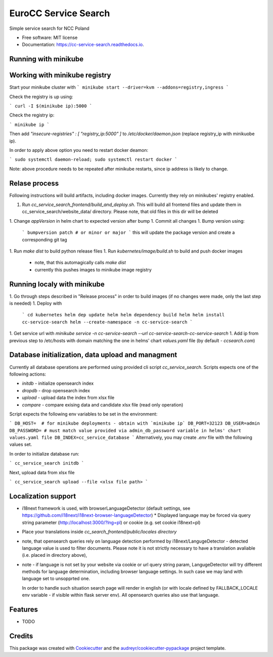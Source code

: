 =====================
EuroCC Service Search
=====================


.. image:: https://img.shields.io/pypi/v/cc_service_search.svg
        :target: https://pypi.python.org/pypi/cc_service_search

.. image:: https://img.shields.io/travis/tfruboes/cc_service_search.svg
        :target: https://travis-ci.com/tfruboes/cc_service_search

.. image:: https://readthedocs.org/projects/cc-service-search/badge/?version=latest
        :target: https://cc-service-search.readthedocs.io/en/latest/?version=latest
        :alt: Documentation Status




Simple service search for NCC Poland


* Free software: MIT license
* Documentation: https://cc-service-search.readthedocs.io.

Running with minikube
--------


Working with minikube registry
--------
Start your minikube cluster with
```
minikube start --driver=kvm --addons=registry,ingress
```

Check the registry is up using:

```
curl -I $(minikube ip):5000
```

Check the registry ip:

```
minikube ip
```


Then add `"insecure-registries" : [ "registry_ip:5000" ]` to `/etc/docker/daemon.json` (replace registry_ip with minikuobe ip).

In order to apply above option you need to restart docker deamon:


```
sudo systemctl daemon-reload; sudo systemctl restart docker
```

Note: above procedure needs to be repeated after minikube restarts, since ip address is likely to change.

Relase process
--------
Following instructions will build artifacts, including docker images. Currently they rely on minikubes' registry enabled.

1. Run `cc_service_search_frontend/build_and_deploy.sh`. This will build all frontend files and update them in cc_service_search/website_data/ 
   directory. Please note, that old files in this dir will be deleted
1. Change `appVersion` in helm chart to expected version after bump
1. Commit all changes
1. Bump version using:
   ```
   bumpversion patch # or minor or major
   ```
   this will update the package version and create a corresponding git tag
1. Run `make dist` to build python release files
1. Run `kubernetes/image/build.sh` to build and push docker images
   - note, that this automagically calls `make dist`
   - currently this pushes images to minikube image registry   

Running localy with minikube
-------

1. Go through steps described in "Release process" in order to build images (if no changes were made, only the last step is needed)
1. Deploy with
  ```
  cd kubernetes
  helm dep update helm
  helm dependency build helm
  helm install cc-service-search helm --create-namespace -n cc-service-search
  ```
1. Get service url with  `minikube service -n cc-service-search --url cc-service-search-cc-service-search`
1. Add ip from previous step to /etc/hosts with domain matching the one in helms' chart `values.yaml` file (by default - `ccsearch.com`)


Database initialization, data upload and managment
--------
Currently all database operations are performed using provided cli script `cc_service_search`. Scripts expects one of the following actions:

- `initdb` - initialize opensearch index
- `dropdb` - drop opensearch index 
- `upload` - upload data the index from xlsx file
- `compare` - compare exising data and candidate xlsx file (read only operation)

Script expects the following env variables to be set in the environment:

```
DB_HOST=  # for minikube deployments - obtain with `minikube ip`
DB_PORT=32123
DB_USER=admin
DB_PASSWORD= # must match value provided via admin_db_password variable in helms' chart values.yaml file
DB_INDEX=cc_service_database
```
Alternatively, you may create `.env` file with the following values set.


In order to initialize database run:

```
cc_service_search initdb
```

Next, upload data from xlsx file

```
cc_service_search upload --file <xlsx file path>
```




Localization support
--------

* i18next framework is used, with browserLanguageDetector (default settings, see https://github.com/i18next/i18next-browser-languageDetector)
  * Displayed language may be forced via query string parameter (http://localhost:3000/?lng=pl) or cookie (e.g. set cookie i18next=pl)
*  Place your translations inside `cc_search_frontend/public/locales directory`
* note, that opensearch queries rely on language detection performed by i18next/LangugeDetector - detected language value is used
  to filter documents. Please note it is not strictly necessary to have a translation avaliable (i.e. placed in directory above), 
* note - if language is not set by your website via cookie or url query string param, LangugeDetector will try different methods for language 
  determination, including browser language settings. In such case we may land with language set to unsopprted one. 
  
  In order to handle such situation search page will render in english (or with locale defined by FALLBACK_LOCALE env variable - 
  if visible within flask server env). All opensearch queries also use that language.



Features
--------

* TODO

Credits
-------

This package was created with Cookiecutter_ and the `audreyr/cookiecutter-pypackage`_ project template.

.. _Cookiecutter: https://github.com/audreyr/cookiecutter
.. _`audreyr/cookiecutter-pypackage`: https://github.com/audreyr/cookiecutter-pypackage
